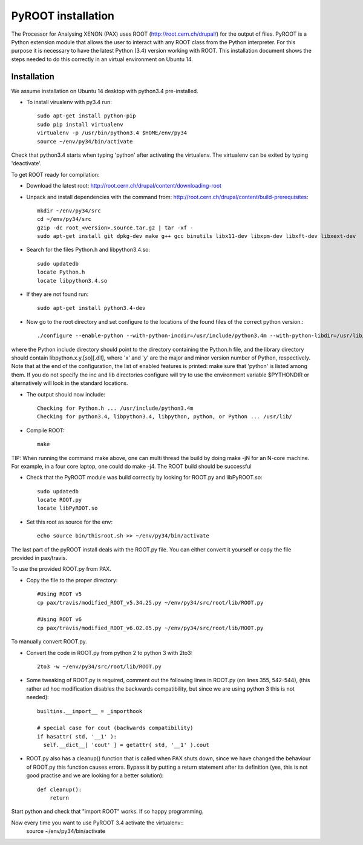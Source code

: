 ===============================
PyROOT installation
===============================

The Processor for Analysing XENON (PAX) uses ROOT (http://root.cern.ch/drupal/) for the output of files. 
PyROOT is a Python extension module that allows the user to interact with any ROOT class from the Python interpreter.
For this purpose it is necessary to have the latest Python (3.4) version working with ROOT. This installation document 
shows the steps needed to do this correctly in an virtual environment on Ubuntu 14.

Installation
=============

We assume installation on Ubuntu 14 desktop with python3.4 pre-installed.

* To install virualenv with py3.4 run::
  
   sudo apt-get install python-pip
   sudo pip install virtualenv
   virtualenv -p /usr/bin/python3.4 $HOME/env/py34
   source ~/env/py34/bin/activate

Check that python3.4 starts when typing 'python' after activating the virtualenv. The virtualenv can be exited by typing 'deactivate'.

To get ROOT ready for compilation:

* Download the latest root: http://root.cern.ch/drupal/content/downloading-root
* Unpack and install dependencies with the command from: http://root.cern.ch/drupal/content/build-prerequisites::

   mkdir ~/env/py34/src
   cd ~/env/py34/src
   gzip -dc root_<version>.source.tar.gz | tar -xf -
   sudo apt-get install git dpkg-dev make g++ gcc binutils libx11-dev libxpm-dev libxft-dev libxext-dev

* Search for the files Python.h and libpython3.4.so::

   sudo updatedb
   locate Python.h
   locate libpython3.4.so
   
* If they are not found run::

   sudo apt-get install python3.4-dev

* Now go to the root directory and set configure to the locations of the found files of the correct python version.::

   ./configure --enable-python --with-python-incdir=/usr/include/python3.4m --with-python-libdir=/usr/lib/python3.4/config-3.4m-x86_64-linux-gnu

where the Python include directory should point to the directory containing the Python.h file, and the library directory should contain libpython.x.y.[so][.dll], 
where 'x' and 'y' are the major and minor version number of Python,  respectively. Note that at the end of the configuration, the list of 
enabled features is printed: make sure that 'python' is listed among them. If you do not specify the inc and lib directories configure will try to use the environment 
variable $PYTHONDIR or alternatively will look in the standard locations.

* The output should now include::

    Checking for Python.h ... /usr/include/python3.4m
    Checking for python3.4, libpython3.4, libpython, python, or Python ... /usr/lib/

* Compile ROOT::

   make

TIP: When running the command make above, one can multi thread the build by doing make -jN for an N-core machine. For example, in a four core laptop, one could do make -j4.
The ROOT build should be successful

* Check that the PyROOT module was build correctly by looking for ROOT.py and libPyROOT.so::

   sudo updatedb
   locate ROOT.py
   locate libPyROOT.so

* Set this root as source for the env::

   echo source bin/thisroot.sh >> ~/env/py34/bin/activate

The last part of the pyROOT install deals with the ROOT.py file. You can either convert it yourself or copy the file provided in pax/travis.

To use the provided ROOT.py from PAX.

* Copy the file to the proper directory::

   #Using ROOT v5
   cp pax/travis/modified_ROOT_v5.34.25.py ~/env/py34/src/root/lib/ROOT.py
   
   #Using ROOT v6
   cp pax/travis/modified_ROOT_v6.02.05.py ~/env/py34/src/root/lib/ROOT.py

To manually convert ROOT.py.

* Convert the code in ROOT.py from python 2 to python 3 with 2to3::

   2to3 -w ~/env/py34/src/root/lib/ROOT.py

* Some tweaking of ROOT.py is required, comment out the following lines in ROOT.py (on lines 355, 542-544), (this rather ad hoc modification disables the backwards compatibility, but since we are using python 3 this is not needed)::

    builtins.__import__ = _importhook
    
    # special case for cout (backwards compatibility)
    if hasattr( std, '__1' ):
      self.__dict__[ 'cout' ] = getattr( std, '__1' ).cout

* ROOT.py also has a cleanup() function that is called when PAX shuts down, since we have changed the behaviour of ROOT.py this function causes errors. Bypass it by putting a return statement after its definition (yes, this is not good practise and we are looking for a better solution)::

   def cleanup():
       return

Start python and check that "import ROOT" works. If so happy programming.

Now every time you want to use PyROOT 3.4 activate the virtualenv::
   source ~/env/py34/bin/activate
